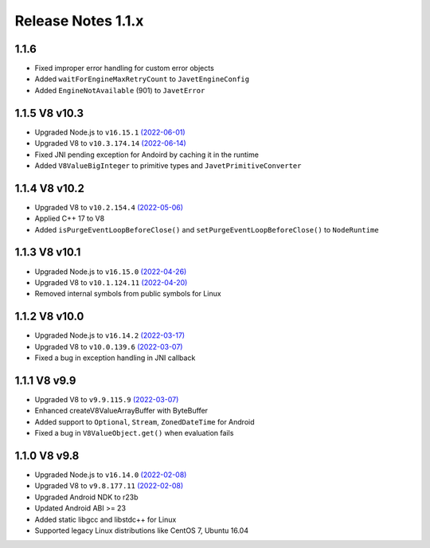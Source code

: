 ===================
Release Notes 1.1.x
===================

1.1.6
--------------

* Fixed improper error handling for custom error objects
* Added ``waitForEngineMaxRetryCount`` to ``JavetEngineConfig``
* Added ``EngineNotAvailable`` (901) to ``JavetError``

1.1.5 V8 v10.3
--------------

* Upgraded Node.js to ``v16.15.1`` `(2022-06-01) <https://github.com/nodejs/node/blob/master/doc/changelogs/CHANGELOG_V16.md#16.15.1>`_
* Upgraded V8 to ``v10.3.174.14`` `(2022-06-14) <https://v8.dev/blog/v8-release-103>`_
* Fixed JNI pending exception for Andoird by caching it in the runtime
* Added ``V8ValueBigInteger`` to primitive types and ``JavetPrimitiveConverter``

1.1.4 V8 v10.2
--------------

* Upgraded V8 to ``v10.2.154.4`` `(2022-05-06) <https://v8.dev/blog/v8-release-102>`_
* Applied C++ 17 to V8
* Added ``isPurgeEventLoopBeforeClose()`` and ``setPurgeEventLoopBeforeClose()`` to ``NodeRuntime``

1.1.3 V8 v10.1
--------------

* Upgraded Node.js to ``v16.15.0`` `(2022-04-26) <https://github.com/nodejs/node/blob/master/doc/changelogs/CHANGELOG_V16.md#16.15.0>`_
* Upgraded V8 to ``v10.1.124.11`` `(2022-04-20) <https://v8.dev/blog/v8-release-101>`_
* Removed internal symbols from public symbols for Linux

1.1.2 V8 v10.0
--------------

* Upgraded Node.js to ``v16.14.2`` `(2022-03-17) <https://github.com/nodejs/node/blob/master/doc/changelogs/CHANGELOG_V16.md#16.14.2>`_
* Upgraded V8 to ``v10.0.139.6`` `(2022-03-07) <https://v8.dev/blog/v8-release-100>`_
* Fixed a bug in exception handling in JNI callback

1.1.1 V8 v9.9
-------------

* Upgraded V8 to ``v9.9.115.9`` `(2022-03-07) <https://v8.dev/blog/v8-release-99>`_
* Enhanced createV8ValueArrayBuffer with ByteBuffer
* Added support to ``Optional``, ``Stream``, ``ZonedDateTime`` for Android
* Fixed a bug in ``V8ValueObject.get()`` when evaluation fails

1.1.0 V8 v9.8
-------------

* Upgraded Node.js to ``v16.14.0`` `(2022-02-08) <https://github.com/nodejs/node/blob/master/doc/changelogs/CHANGELOG_V16.md#16.14.0>`_
* Upgraded V8 to ``v9.8.177.11`` `(2022-02-08) <https://v8.dev/blog/v8-release-98>`_
* Upgraded Android NDK to r23b
* Updated Android ABI >= 23
* Added static libgcc and libstdc++ for Linux
* Supported legacy Linux distributions like CentOS 7, Ubuntu 16.04
